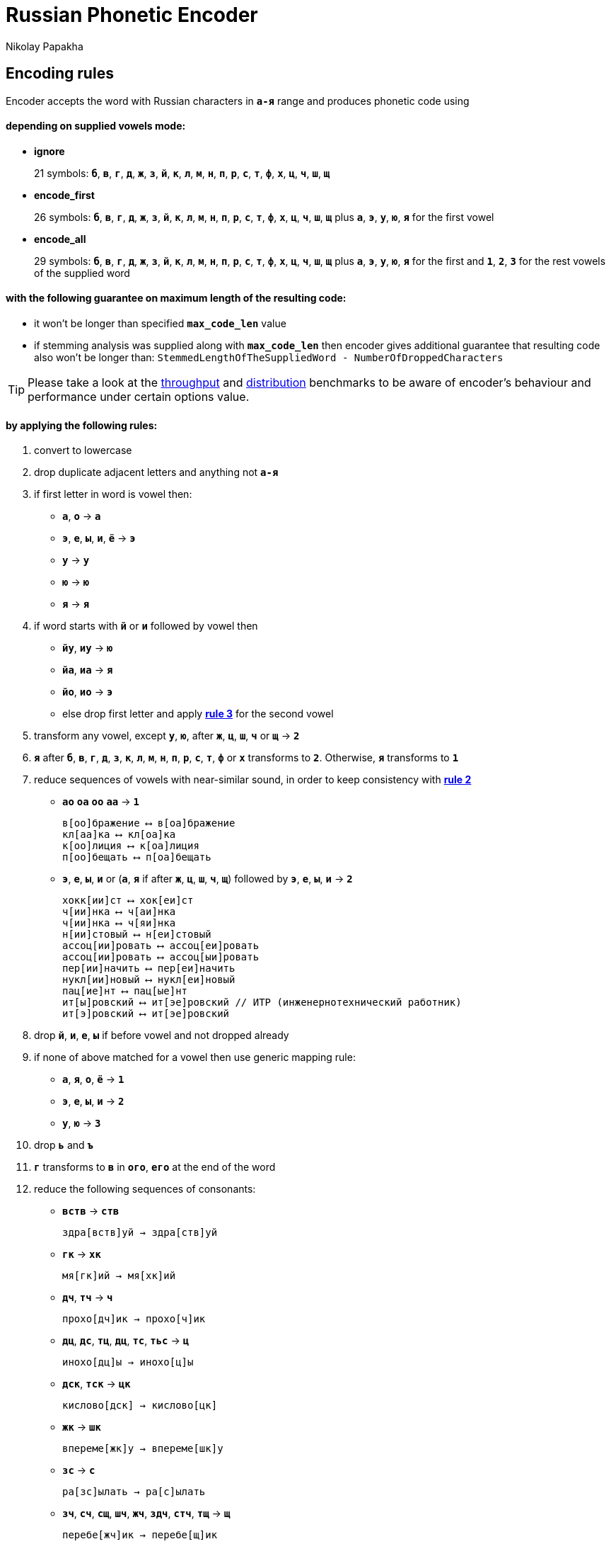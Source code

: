 = Russian Phonetic Encoder
Nikolay Papakha
ifdef::env-github[]
:tip-caption: :bulb:
:note-caption: :paperclip:
:important-caption: :heavy_exclamation_mark:
:caution-caption: :fire:
:warning-caption: :warning:
endif::[]
ifndef::env-github[]
endif::[]

:url-throughput-benchmark: https://github.com/papahigh/elasticsearch-russian-phonetics/blob/master/benchmark/throughput.asciidoc
:url-distribution-benchmark: https://github.com/papahigh/elasticsearch-russian-phonetics/blob/master/benchmark/distribution.asciidoc

== Encoding rules

Encoder accepts the word with Russian characters in `*а-я*` range and produces phonetic code using

==== depending on supplied vowels mode:

* *ignore*
+
21 symbols: `*б*`, `*в*`, `*г*`, `*д*`, `*ж*`, `*з*`, `*й*`, `*к*`, `*л*`, `*м*`, `*н*`, `*п*`, `*р*`, `*с*`, `*т*`, `*ф*`, `*х*`, `*ц*`, `*ч*`, `*ш*`, `*щ*`
* *encode_first*
+
26 symbols: `*б*`, `*в*`, `*г*`, `*д*`, `*ж*`, `*з*`, `*й*`, `*к*`, `*л*`, `*м*`, `*н*`, `*п*`, `*р*`, `*с*`, `*т*`, `*ф*`, `*х*`, `*ц*`, `*ч*`, `*ш*`, `*щ*` plus `*а*`, `*э*`, `*у*`, `*ю*`, `*я*` for the first vowel
* *encode_all*
+
29 symbols: `*б*`, `*в*`, `*г*`, `*д*`, `*ж*`, `*з*`, `*й*`, `*к*`, `*л*`, `*м*`, `*н*`, `*п*`, `*р*`, `*с*`, `*т*`, `*ф*`, `*х*`, `*ц*`, `*ч*`, `*ш*`, `*щ*` plus `*а*`, `*э*`, `*у*`, `*ю*`, `*я*` for the first and `*1*`, `*2*`, `*3*` for the rest vowels of the supplied word

==== with the following guarantee on maximum length of the resulting code:

* it won't be longer than specified `*max_code_len*` value
* if stemming analysis was supplied along with `*max_code_len*` then encoder gives additional
guarantee that resulting code also won't be longer than: `StemmedLengthOfTheSuppliedWord - NumberOfDroppedCharacters`

[TIP]
====

Please take a look at the {url-throughput-benchmark}[throughput] and {url-distribution-benchmark}[distribution] benchmarks to be aware of encoder's
behaviour and performance under certain options value.
====

==== by applying the following rules:

. convert to lowercase

. [[rule-2]]drop duplicate adjacent letters and anything not `*а-я*`

. [[first-vowel-mapping]]if first letter in word is vowel then:
* `*а*`, `*о*` → `*а*`
* `*э*`, `*е*`, `*ы*`, `*и*`, `*ё*` → `*э*`
* `*у*` → `*у*`
* `*ю*` → `*ю*`
* `*я*` → `*я*`

. if word starts with `*й*` or `*и*` followed by vowel then
* `*йу*`, `*иу*` → `*ю*`
* `*йа*`, `*иа*` → `*я*`
* `*йо*`, `*ио*` → `*э*`
* else drop first letter and apply link:#first-vowel-mapping[*rule 3*] for the second vowel

. transform any vowel, except `*у*`, `*ю*`, after `*ж*`, `*ц*`, `*ш*`, `*ч*` or `*щ*` → `*2*`

. `*я*` after `*б*`, `*в*`, `*г*`, `*д*`, `*з*`, `*к*`, `*л*`, `*м*`, `*н*`, `*п*`, `*р*`, `*с*`, `*т*`, `*ф*` or `*х*` transforms to `*2*`. Otherwise, `*я*` transforms to `*1*`

. reduce sequences of vowels with near-similar sound, in order to keep consistency with link:#rule-2[*rule 2*]
* `*ао*` `*оа*` `*оо*` `*аа*` → `*1*`
+
[source,intent=0]
----
в[оо]бражение ⟷ в[оа]бражение
кл[аа]ка ⟷ кл[оа]ка
к[оо]лиция ⟷ к[оа]лиция
п[оо]бещать ⟷ п[оа]бещать
----
* `*э*`, `*е*`, `*ы*`, `*и*` or (`*а*`, `*я*` if after `*ж*`, `*ц*`, `*ш*`, `*ч*`, `*щ*`)  followed by `*э*`, `*е*`, `*ы*`, `*и*` → `*2*`
+
[source,intent=0]
----
хокк[ии]ст ⟷ хок[еи]ст
ч[ии]нка ⟷ ч[аи]нка
ч[ии]нка ⟷ ч[яи]нка
н[ии]стовый ⟷ н[еи]стовый
ассоц[ии]ровать ⟷ ассоц[еи]ровать
ассоц[ии]ровать ⟷ ассоц[ыи]ровать
пер[ии]начить ⟷ пер[еи]начить
нукл[ии]новый ⟷ нукл[еи]новый
пац[ие]нт ⟷ пац[ые]нт
ит[ы]ровский ⟷ ит[эе]ровский // ИТР (инженерно­технический работник)
ит[э]ровский ⟷ ит[эе]ровский
----

. drop `*й*`, `*и*`, `*е*`, `*ы*` if before vowel and not dropped already

. if none of above matched for a vowel then use generic mapping rule:
* `*а*`, `*я*`, `*о*`, `*ё*` → `*1*`
* `*э*`, `*е*`, `*ы*`, `*и*` → `*2*`
* `*у*`, `*ю*`       → `*3*`

. drop `*ь*` and `*ъ*`

. `*г*` transforms to `*в*` in `*ого*`, `*его*` at the end of the word

. reduce the following sequences of consonants:
* `*вств*` → `*ств*`
+
[source,intent=0]
----
здра[вств]уй → здра[ств]уй
----
* `*гк*` → `*хк*`
+
[source,intent=0]
----
мя[гк]ий → мя[хк]ий
----
* `*дч*`, `*тч*` → `*ч*`
+
[source,intent=0]
----
прохо[дч]ик → прохо[ч]ик
----
* `*дц*`, `*дс*`, `*тц*`, `*дц*`, `*тс*`, `*тьс*` → `*ц*`
+
[source,intent=0]
----
инохо[дц]ы → инохо[ц]ы
----
* `*дск*`, `*тск*` → `*цк*`
+
[source,intent=0]
----
кислово[дск] → кислово[цк]
----
* `*жк*` → `*шк*`
+
[source,intent=0]
----
впереме[жк]у → впереме[шк]у
----
* `*зс*` → `*с*`
+
[source,intent=0]
----
ра[зс]ылать → ра[с]ылать
----
* `*зч*`, `*сч*`, `*сщ*`, `*шч*`, `*жч*`, `*здч*`, `*стч*`, `*тщ*` → `*щ*`
+
[source,intent=0]
----
перебе[жч]ик → перебе[щ]ик
----
* `*здц*`, `*стц*` → `*сц*`
+
[source,intent=0]
----
кре[стц]овый → кре[сц]овый
----
* `*здн*` → `*зн*`
+
[source,intent=0]
----
звё[здн]ый → звё[зн]ый
----
* `*зтг*`, `*стг*` → `*зг*`
+
[source,intent=0]
----
бю[стг]алтер → бю[зг]алтер
----
* `*лнц*`, `*ндц*` → `*нц*`
+
[source,intent=0]
----
голла[ндц]ы → голла[нц]ы
----
* `*ндк*` → `*нк*`
+
[source,intent=0]
----
ирла[ндк]а → ирла[нк]а
----
* `*ндск*` → `*нск*`
+
[source,intent=0]
----
голла[ндск]ий → голла[нск]ий
----
* `*ндш*`, `*нтш*` → `*нш*`
+
[source,intent=0]
----
ла[ндш]афт → ла[нш]афт
----
* `*нтг*` → `*нг*`
+
[source,intent=0]
----
ре[нтг]ен → ре[нг]ен
----
* `*нтк*` → `*нк*`
+
[source,intent=0]
----
студе[нтк]а → студе[нк]а
----
* `*нтск*` → `*нск*`
+
[source,intent=0]
----
гига[нтск]ий → гига[нск]ий
----
* `*нтств*` → `*нств*`
+
[source,intent=0]
----
аге[нтств]о → аге[нств]о
----
* `*рдц*` → `*рц*`
+
[source,intent=0]
----
се[рдц]е → се[рц]е
----
* `*рдч*` → `*рч*`
+
[source,intent=0]
----
се[рдч]ишко → се[рч]ишко
----
* `*сж*`, `*зж*` → `*ж*`
+
[source,intent=0]
----
уе[зж]ать → уе[ж]ать
----
* `*сз*` → `*з*`
+
[source,intent=0]
----
бю[сзг]алтер → бю[зг]алтер
----
* `*сш*`, `*зш*` → `*ш*`
+
[source,intent=0]
----
вы[сш]ий → вы[ш]ий
----
* `*стк*`, `*сдк*`, `*зтк*`, `*здк*` → `*ск*`
+
[source,intent=0]
----
машини[стк]а → машини[ск]а
----
* `*стг*`, `*сдг*`, `*зтг*`, `*здг*` → `*зг*`
+
[source,intent=0]
----
бю[стг]алтер → бю[зг]алтер
----
* `*стл*` → `*сл*`
+
[source,intent=0]
----
сча[стл]ивый → сча[сл]ивый
----
* `*стн*` → `*сн*`
+
[source,intent=0]
----
ле[стн]ица → ле[сн]ица
----
* `*стск*` → `*ск*`
+
[source,intent=0]
----
маркси[стск]ий → маркси[ск]ий
----
* `*хг*` → `*г*`
+
[source,intent=0]
----
бу[хг]алтер → бу[г]алтер
----
* `*чн*` → `*шн*`
+
[source,intent=0]
----
коне[чн]о → коне[шн]о
----
* `*чт*` → `*шт*`
+
[source,intent=0]
----
[чт]о → [шт]о
----

. apply voicing rules for paired consonants `*б*`-`*п*`, `*з*`-`*с*`, `*д*`-`*т*`, `*в*`-`*ф*`, `*г*`-`*к*`, `*ж*`-`*ш*`:
* voiced consonant transforms to unvoiced at the end of word:
+
[source,intent=0]
----
моти[в] → моти[ф]
а[б]сур[д] → а[п]сур[т]
----
* if word ends with double voiced consonants then both transform to unvoiced:
+
[source,intent=0]
----
вдры[зг] → вдры[ск]
ви[зг] → ви[ск]
гро[здь] → гро[сть]
----
* voiced consonant transforms to unvoiced if followed by unvoiced:
+
[source,intent=0]
----
а[вт]омат → а[фт]омат
----
* unvoiced consonant transforms to voiced if followed by voiced, except `*в*`:
+
[source,intent=0]
----
моло[тьб]а → моло[дьб]а
чувс[тв]о → чувс[тв]о
----

